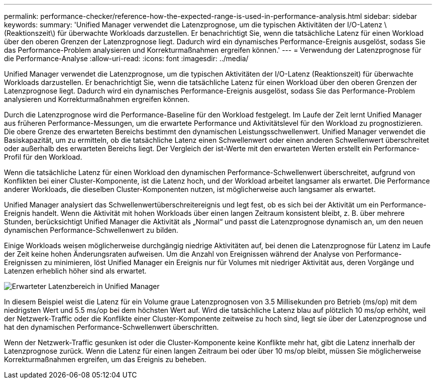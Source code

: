 ---
permalink: performance-checker/reference-how-the-expected-range-is-used-in-performance-analysis.html 
sidebar: sidebar 
keywords:  
summary: 'Unified Manager verwendet die Latenzprognose, um die typischen Aktivitäten der I/O-Latenz \(Reaktionszeit\) für überwachte Workloads darzustellen. Er benachrichtigt Sie, wenn die tatsächliche Latenz für einen Workload über den oberen Grenzen der Latenzprognose liegt. Dadurch wird ein dynamisches Performance-Ereignis ausgelöst, sodass Sie das Performance-Problem analysieren und Korrekturmaßnahmen ergreifen können.' 
---
= Verwendung der Latenzprognose für die Performance-Analyse
:allow-uri-read: 
:icons: font
:imagesdir: ../media/


[role="lead"]
Unified Manager verwendet die Latenzprognose, um die typischen Aktivitäten der I/O-Latenz (Reaktionszeit) für überwachte Workloads darzustellen. Er benachrichtigt Sie, wenn die tatsächliche Latenz für einen Workload über den oberen Grenzen der Latenzprognose liegt. Dadurch wird ein dynamisches Performance-Ereignis ausgelöst, sodass Sie das Performance-Problem analysieren und Korrekturmaßnahmen ergreifen können.

Durch die Latenzprognose wird die Performance-Baseline für den Workload festgelegt. Im Laufe der Zeit lernt Unified Manager aus früheren Performance-Messungen, um die erwartete Performance und Aktivitätslevel für den Workload zu prognostizieren. Die obere Grenze des erwarteten Bereichs bestimmt den dynamischen Leistungsschwellenwert. Unified Manager verwendet die Basiskapazität, um zu ermitteln, ob die tatsächliche Latenz einen Schwellenwert oder einen anderen Schwellenwert überschreitet oder außerhalb des erwarteten Bereichs liegt. Der Vergleich der ist-Werte mit den erwarteten Werten erstellt ein Performance-Profil für den Workload.

Wenn die tatsächliche Latenz für einen Workload den dynamischen Performance-Schwellenwert überschreitet, aufgrund von Konflikten bei einer Cluster-Komponente, ist die Latenz hoch, und der Workload arbeitet langsamer als erwartet. Die Performance anderer Workloads, die dieselben Cluster-Komponenten nutzen, ist möglicherweise auch langsamer als erwartet.

Unified Manager analysiert das Schwellenwertüberschreitereignis und legt fest, ob es sich bei der Aktivität um ein Performance-Ereignis handelt. Wenn die Aktivität mit hohen Workloads über einen langen Zeitraum konsistent bleibt, z. B. über mehrere Stunden, berücksichtigt Unified Manager die Aktivität als „Normal“ und passt die Latenzprognose dynamisch an, um den neuen dynamischen Performance-Schwellenwert zu bilden.

Einige Workloads weisen möglicherweise durchgängig niedrige Aktivitäten auf, bei denen die Latenzprognose für Latenz im Laufe der Zeit keine hohen Änderungsraten aufweisen. Um die Anzahl von Ereignissen während der Analyse von Performance-Ereignissen zu minimieren, löst Unified Manager ein Ereignis nur für Volumes mit niedriger Aktivität aus, deren Vorgänge und Latenzen erheblich höher sind als erwartet.

image::../media/opm-expected-range-jpg.png[Erwarteter Latenzbereich in Unified Manager]

In diesem Beispiel weist die Latenz für ein Volume graue Latenzprognosen von 3.5 Millisekunden pro Betrieb (ms/op) mit dem niedrigsten Wert und 5.5 ms/op bei dem höchsten Wert auf. Wird die tatsächliche Latenz blau auf plötzlich 10 ms/op erhöht, weil der Netzwerk-Traffic oder die Konflikte einer Cluster-Komponente zeitweise zu hoch sind, liegt sie über der Latenzprognose und hat den dynamischen Performance-Schwellenwert überschritten.

Wenn der Netzwerk-Traffic gesunken ist oder die Cluster-Komponente keine Konflikte mehr hat, gibt die Latenz innerhalb der Latenzprognose zurück. Wenn die Latenz für einen langen Zeitraum bei oder über 10 ms/op bleibt, müssen Sie möglicherweise Korrekturmaßnahmen ergreifen, um das Ereignis zu beheben.

